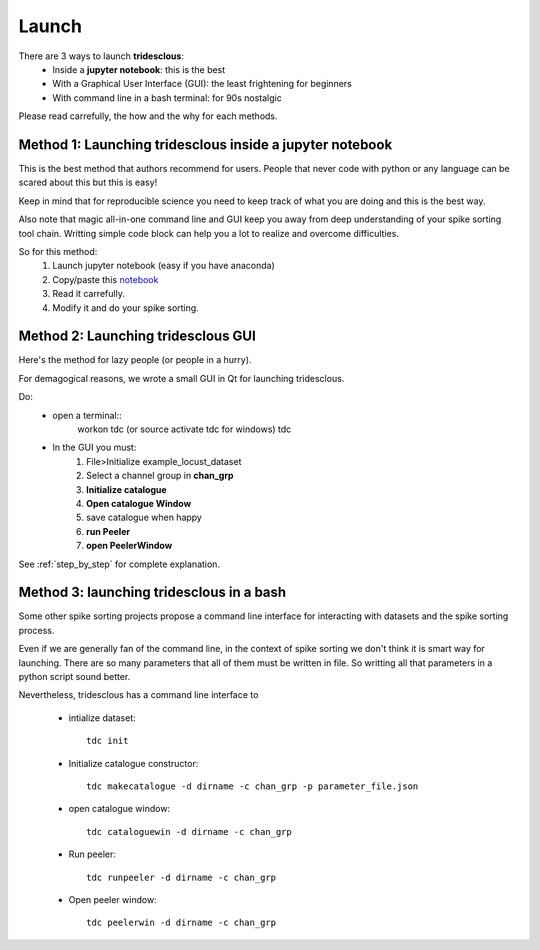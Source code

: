 Launch
======


There are 3 ways to launch **tridesclous**:
  * Inside a **jupyter notebook**: this is the best
  * With a Graphical User Interface (GUI): the least frightening for beginners
  * With command line in a bash terminal: for 90s nostalgic

  
Please read carrefully, the how and the why for each methods.


Method 1: Launching tridesclous inside a jupyter notebook
----------------------------------------------------------

This is the best method that authors recommend for users.
People that never code with python or any language can be scared about this but this is easy!

Keep in mind that for reproducible science you need to keep track of what you are doing and this is the best way.

Also note that magic all-in-one command line and GUI keep you away from deep understanding of your spike sorting tool chain.
Writting simple code block can help you a lot to realize and overcome difficulties.



So for this method:
  1. Launch jupyter notebook (easy if you have anaconda)
  2. Copy/paste this `notebook <https://github.com/tridesclous/tridesclous/blob/master/example/example_locust_dataset.ipynb>`_
  3. Read it carrefully.
  4. Modify it and do your spike sorting.



Method 2: Launching tridesclous GUI
------------------------------------

Here's the method for lazy people (or people in a hurry).

For demagogical reasons, we wrote a small GUI in Qt for launching tridesclous.



Do:
  * open a terminal::
      workon tdc  (or source activate tdc for windows)
      tdc
  
  * In the GUI you must:
      1. File>Initialize example_locust_dataset
      2. Select a channel group in **chan_grp**
      3. **Initialize catalogue**
      4. **Open catalogue Window**
      5. save catalogue when happy
      6. **run Peeler**
      7. **open PeelerWindow**

See :ref:`step_by_step` for complete explanation.


Method 3: launching tridesclous in a bash
------------------------------------------

Some other spike sorting projects propose a command line interface
for interacting with datasets and the spike sorting process.

Even if we are generally fan of the command line, in the context of spike
sorting we don't think it is smart way for launching.
There are so many parameters that all of them must be written in 
file. So writting all that parameters in a python script sound better.


Nevertheless, tridesclous has a command line interface to

  * intialize dataset::

      tdc init

  * Initialize catalogue constructor::
  
      tdc makecatalogue -d dirname -c chan_grp -p parameter_file.json
     
  * open catalogue window::
  
      tdc cataloguewin -d dirname -c chan_grp

  * Run peeler::
  
      tdc runpeeler -d dirname -c chan_grp
    
  * Open peeler window::
  
      tdc peelerwin -d dirname -c chan_grp








